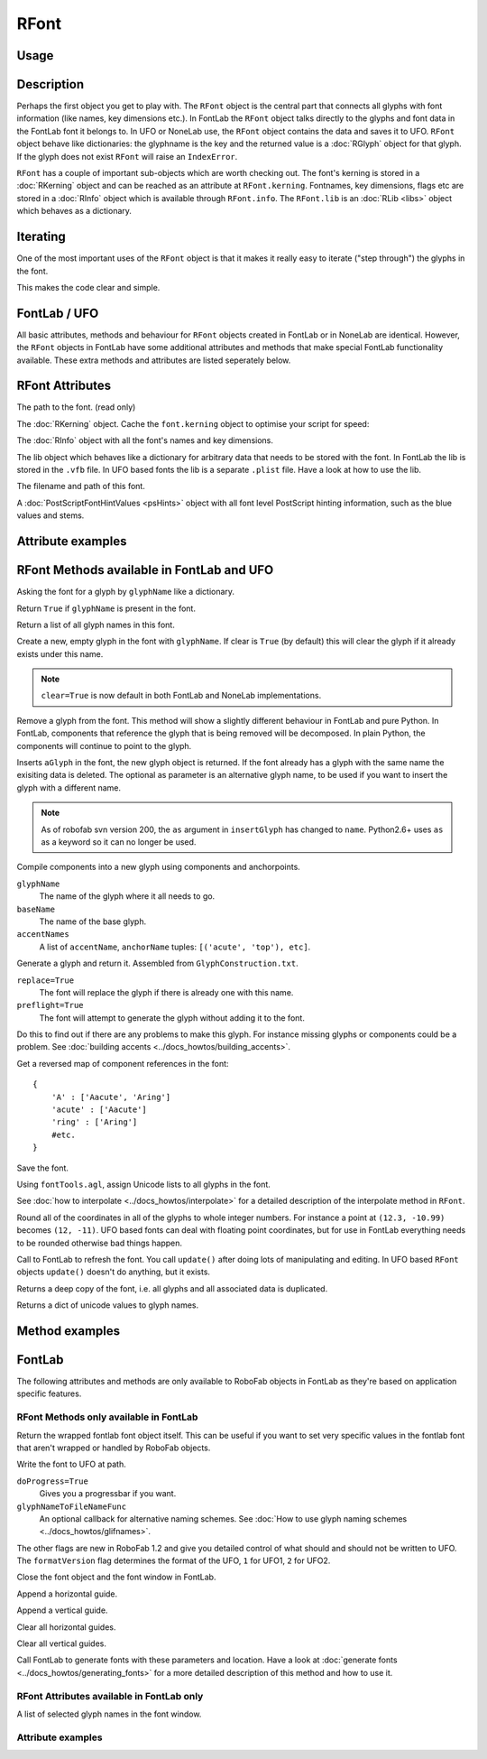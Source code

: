 RFont
=====

Usage
-----

.. showcode:: ../../Examples/objects/RFont_00.py

Description
-----------

Perhaps the first object you get to play with. The ``RFont`` object is the central part that connects all glyphs with font information (like names, key dimensions etc.). In FontLab the ``RFont`` object talks directly to the glyphs and font data in the FontLab font it belongs to. In UFO or NoneLab use, the ``RFont`` object contains the data and saves it to UFO. ``RFont`` object behave like dictionaries: the glyphname is the key and the returned value is a :doc:`RGlyph` object for that glyph. If the glyph does not exist ``RFont`` will raise an ``IndexError``.

``RFont`` has a couple of important sub-objects which are worth checking out. The font's kerning is stored in a :doc:`RKerning` object and can be reached as an attribute at ``RFont.kerning``. Fontnames, key dimensions, flags etc are stored in a :doc:`RInfo` object which is available through ``RFont.info``. The ``RFont.lib`` is an :doc:`RLib <libs>` object which behaves as a dictionary.

Iterating
---------

One of the most important uses of the ``RFont`` object is that it makes it really easy to iterate ("step through") the glyphs in the font.

.. showcode:: ../../Examples/objects/RFont_01.py

This makes the code clear and simple.

FontLab / UFO
-------------

All basic attributes, methods and behaviour for ``RFont`` objects created in FontLab or in NoneLab are identical. However, the ``RFont`` objects in FontLab have some additional attributes and methods that make special FontLab functionality available. These extra methods and attributes are listed seperately below.

RFont Attributes
----------------

.. py:attribute:: path

The path to the font. (read only)

.. py:attribute:: kerning

The :doc:`RKerning` object. Cache the ``font.kerning`` object to optimise your script for speed:

.. showcode:: ../../Examples/objects/RFont_02.py

.. py:attribute:: info

The :doc:`RInfo` object with all the font's names and key dimensions.

.. py:attribute:: lib

The lib object which behaves like a dictionary for arbitrary data that needs to be stored with the font. In FontLab the lib is stored in the ``.vfb`` file. In UFO based fonts the lib is a separate ``.plist`` file. Have a look at how to use the lib.

.. py:attribute:: fileName

The filename and path of this font.

.. py:attribute:: psHints

A :doc:`PostScriptFontHintValues <psHints>` object with all font level PostScript hinting information, such as the blue values and stems.

Attribute examples
------------------

.. showcode:: ../../Examples/objects/RFont_03.py

RFont Methods available in FontLab and UFO
------------------------------------------

.. py:function:: RFont[glyphName]

Asking the font for a glyph by ``glyphName`` like a dictionary.

.. py:function:: has_key(glyphName)

Return ``True`` if ``glyphName`` is present in the font.

.. py:function:: keys()

Return a list of all glyph names in this font.

.. py:function:: newGlyph(glyphName, clear=True)

Create a new, empty glyph in the font with ``glyphName``. If clear is ``True`` (by default) this will clear the glyph if it already exists under this name.

.. note:: ``clear=True`` is now default in both FontLab and NoneLab implementations.

.. py:function:: removeGlyph(glyphName)

Remove a glyph from the font. This method will show a slightly different behaviour in FontLab and pure Python. In FontLab, components that reference the glyph that is being removed will be decomposed. In plain Python, the components will continue to point to the glyph.

.. py:function:: insertGlyph(aGlyph, name=None)

Inserts ``aGlyph`` in the font, the new glyph object is returned. If the font already has a glyph with the same name the exisiting data is deleted. The optional as parameter is an alternative glyph name, to be used if you want to insert the glyph with a different name. 

.. note:: As of robofab svn version 200, the ``as`` argument in ``insertGlyph`` has changed to ``name``. Python2.6+ uses ``as`` as a keyword so it can no longer be used.

.. py:function:: compileGlyph(glyphName, baseName, accentNames, adjustWidth=False, preflight=False, printErrors=True)

Compile components into a new glyph using components and anchorpoints. 

``glyphName``
    The name of the glyph where it all needs to go.

``baseName``
    The name of the base glyph.

``accentNames``
    A list of ``accentName``, ``anchorName`` tuples: ``[('acute', 'top'), etc]``.

.. py:function:: generateGlyph(glyphName, replace=True, preflight=False, printErrors=True)

Generate a glyph and return it. Assembled from ``GlyphConstruction.txt``.

``replace=True``
    The font will replace the glyph if there is already one with this name.

``preflight=True``
    The font will attempt to generate the glyph without adding it to the font.

Do this to find out if there are any problems to make this glyph. For instance missing glyphs or components could be a problem. See :doc:`building accents <../docs_howtos/building_accents>`.

.. py:function:: getReverseComponentMapping

Get a reversed map of component references in the font::

    {
        'A' : ['Aacute', 'Aring']
        'acute' : ['Aacute']
        'ring' : ['Aring']
        #etc.
    }

.. py:function:: save(destDir=None, doProgress=False, saveNow=False)

Save the font.

.. py:function:: autoUnicodes

Using ``fontTools.agl``, assign Unicode lists to all glyphs in the font.

.. py:function:: interpolate

See :doc:`how to interpolate <../docs_howtos/interpolate>` for a detailed description of the interpolate method in ``RFont``.

.. py:function:: round

Round all of the coordinates in all of the glyphs to whole integer numbers. For instance a point at ``(12.3, -10.99)`` becomes ``(12, -11)``. UFO based fonts can deal with floating point coordinates, but for use in FontLab everything needs to be rounded otherwise bad things happen.

.. py:function:: update

Call to FontLab to refresh the font. You call ``update()`` after doing lots of manipulating and editing. In UFO based ``RFont`` objects ``update()`` doesn't do anything, but it exists.

.. py:function:: copy

Returns a deep copy of the font, i.e. all glyphs and all associated data is duplicated.

.. py:function:: getCharacterMapping

Returns a dict of unicode values to glyph names.

Method examples
---------------

.. showcode:: ../../Examples/objects/RFont_04.py

FontLab
-------

The following attributes and methods are only available to RoboFab objects in FontLab as they're based on application specific features.

RFont Methods only available in FontLab
^^^^^^^^^^^^^^^^^^^^^^^^^^^^^^^^^^^^^^^

.. py:function:: naked

Return the wrapped fontlab font object itself. This can be useful if you want to set very specific values in the fontlab font that aren't wrapped or handled by RoboFab objects.

.. py:function:: writeUFO(self, path=None, doProgress=False, glyphNameToFileNameFunc=None, doHints=False, doInfo=True, doKerning=True, doGroups=True, doLib=True, doFeatures=True, glyphs=None, formatVersion=2)

Write the font to UFO at path.

``doProgress=True``
    Gives you a progressbar if you want.

``glyphNameToFileNameFunc``
    An optional callback for alternative naming schemes. See :doc:`How to use glyph naming schemes <../docs_howtos/glifnames>`.

The other flags are new in RoboFab 1.2 and give you detailed control of what should and should not be written to UFO. The ``formatVersion`` flag determines the format of the UFO, ``1`` for UFO1, ``2`` for UFO2.

.. py:function:: close()

Close the font object and the font window in FontLab.

.. py:function:: appendHGuide()

Append a horizontal guide.

.. py:function:: appendVGuide()

Append a vertical guide.

.. py:function:: clearHGuides()

Clear all horizontal guides.

.. py:function:: clearVGuides()

Clear all vertical guides.

.. py:function:: generate(outputType, path=None)

Call FontLab to generate fonts with these parameters and location. Have a look at :doc:`generate fonts <../docs_howtos/generating_fonts>` for a more detailed description of this method and how to use it.

RFont Attributes available in FontLab only
^^^^^^^^^^^^^^^^^^^^^^^^^^^^^^^^^^^^^^^^^^

.. py:attribute:: selection

A list of selected glyph names in the font window.

Attribute examples
^^^^^^^^^^^^^^^^^^

.. showcode:: ../../Examples/objects/RFont_05.py
